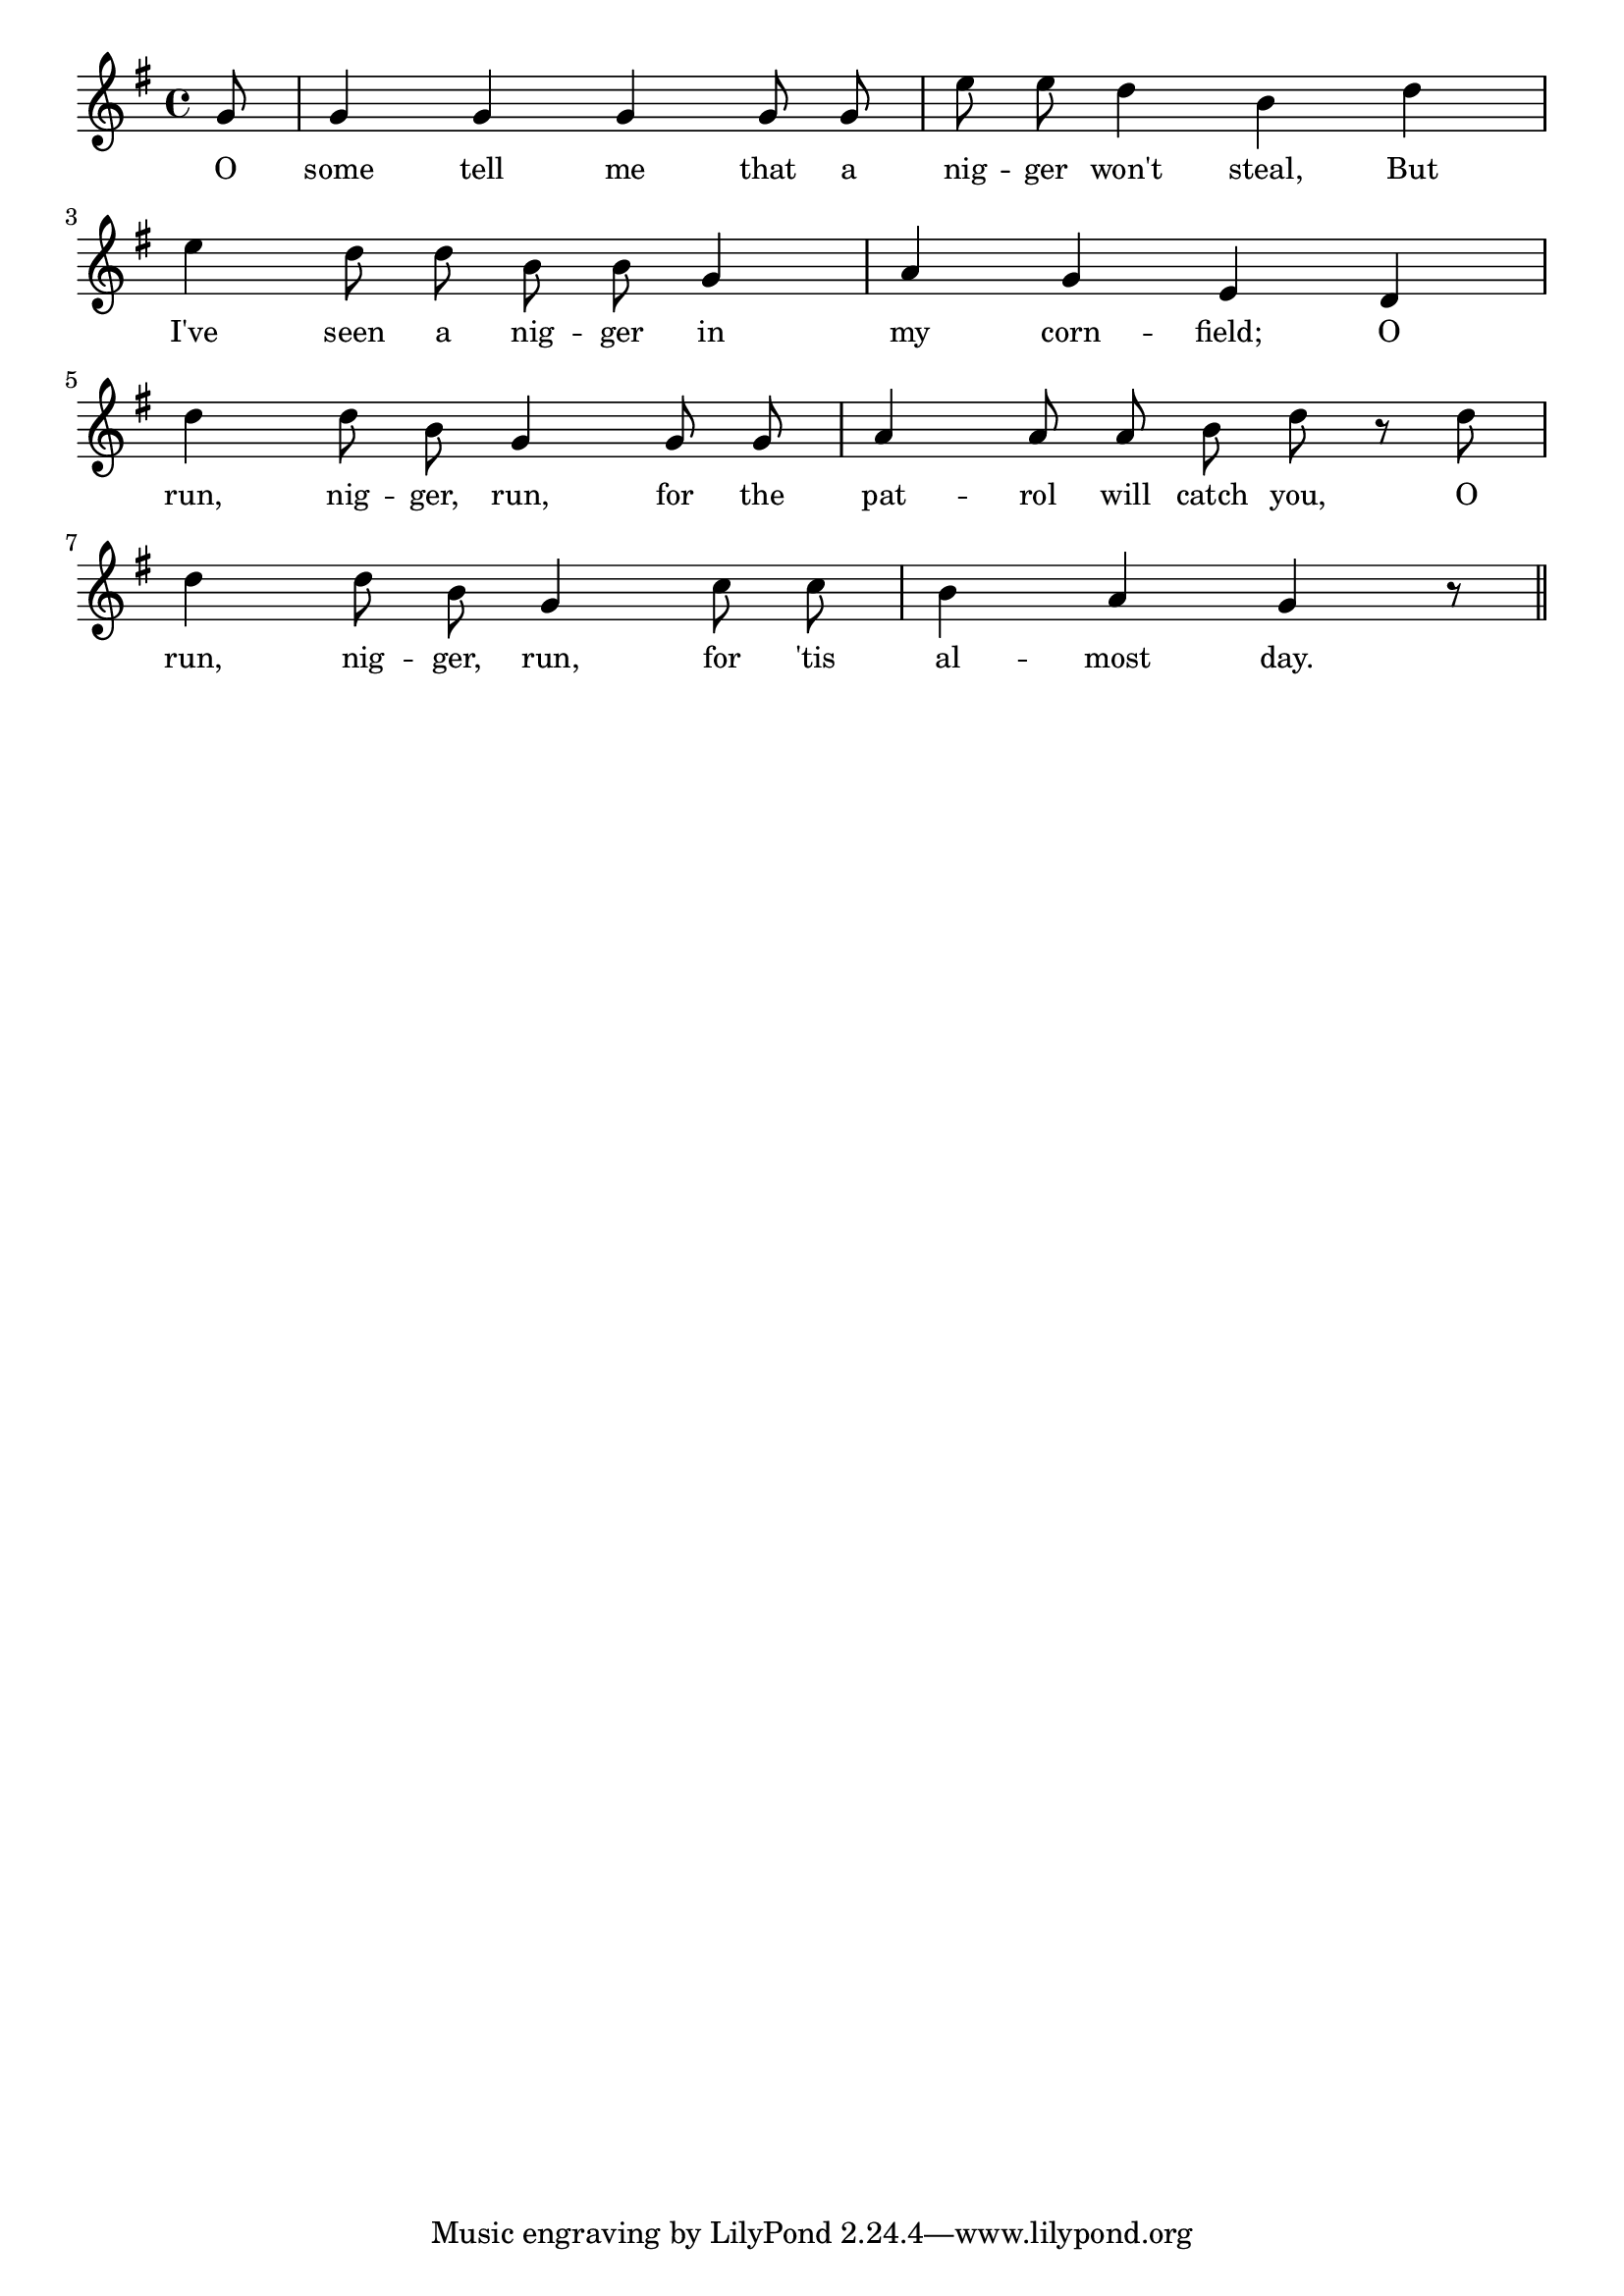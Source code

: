 % 110.ly - Score sheet for "Run, Nigger, Run."
% Copyright (C) 2007  Marcus Brinkmann <marcus@gnu.org>
%
% This score sheet is free software; you can redistribute it and/or
% modify it under the terms of the Creative Commons Legal Code
% Attribution-ShareALike as published by Creative Commons; either
% version 2.0 of the License, or (at your option) any later version.
%
% This score sheet is distributed in the hope that it will be useful,
% but WITHOUT ANY WARRANTY; without even the implied warranty of
% MERCHANTABILITY or FITNESS FOR A PARTICULAR PURPOSE.  See the
% Creative Commons Legal Code Attribution-ShareALike for more details.
%
% You should have received a copy of the Creative Commons Legal Code
% Attribution-ShareALike along with this score sheet; if not, write to
% Creative Commons, 543 Howard Street, 5th Floor,
% San Francisco, CA 94105-3013  United States

\version "2.21.0"

%\header
%{
%  title = "Run, Nigger, Run."
%  composer = "trad."
%}

melody =
<<
     \context Voice
    {
	\set Staff.midiInstrument = "acoustic grand"
	\override Staff.VerticalAxisGroup.minimum-Y-extent = #'(0 . 0)

	\autoBeamOff

	\time 4/4
	\clef violin
	\key g \major
	
	{
	    \partial 8 g'8 |
	    g'4 g' g' g'8 g' | e''8 e'' d''4 b' d'' |
	    \break
	    e''4 d''8 d'' b' b' g'4 | a'4 g' e' d' |
	    \break
	    d''4 d''8 b' g'4 g'8 g' | a'4 a'8 a' b' d'' r d'' |
	    \break
	    d''4 d''8 b' g'4 c''8 c'' | b'4 a' g' r8
	    \bar "||"
	}
    }

    \new Lyrics
    \lyricsto "" {
        \override LyricText.font-size = #0
        \override StanzaNumber.font-size = #-1

	O some tell me that a nig -- ger won't steal,
	But I've seen a nig -- ger in my corn -- field;
	O run, nig -- ger, run, for the pat -- rol will catch you,
	O run, nig -- ger, run, for 'tis al -- most day.
    }
>>


\score
{
  \new Staff { \melody }

  \layout { indent = 0.0 }
}

\score
{
  \new Staff { \unfoldRepeats \melody }

  
  \midi {
    \tempo 4 = 110
    }


}
